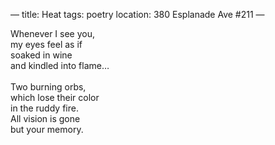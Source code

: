 :PROPERTIES:
:ID:       17B67CE3-006E-4F96-8390-98DD4F4BAC7D
:SLUG:     heat
:END:
---
title: Heat
tags: poetry
location: 380 Esplanade Ave #211
---

#+BEGIN_VERSE
Whenever I see you,
my eyes feel as if
soaked in wine
and kindled into flame...

Two burning orbs,
which lose their color
in the ruddy fire.
All vision is gone
but your memory.
#+END_VERSE
